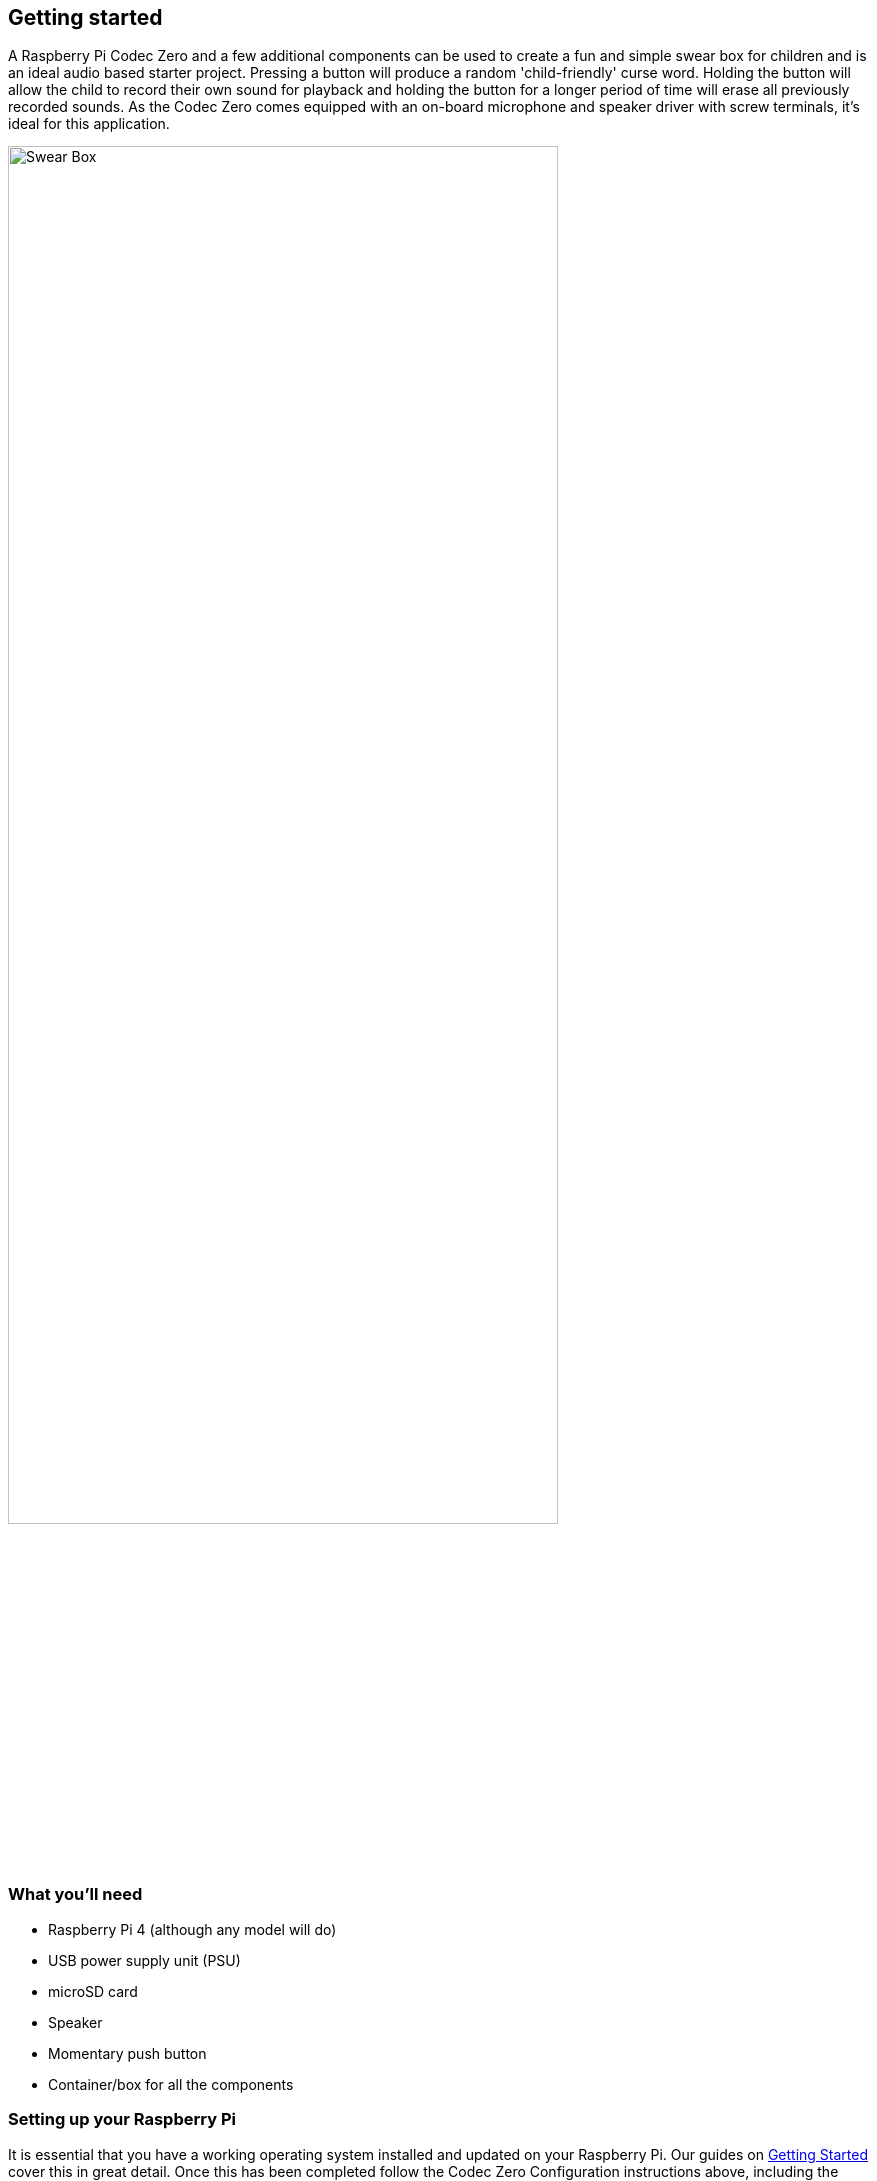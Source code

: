 == Getting started

A Raspberry Pi Codec Zero and a few additional components can be used to create a fun and simple swear box for children and is an ideal audio based starter project. Pressing a button will produce a random 'child-friendly' curse word. Holding the button will allow the child to record their own sound for playback and holding the button for a longer period of time will erase all previously recorded sounds. As the Codec Zero comes equipped with an on-board microphone and speaker driver with screw terminals, it's ideal for this application. 

image::images/Swear_Box.png[width="80%"]

=== What you'll need

* Raspberry Pi 4 (although any model will do)
* USB power supply unit (PSU)
* microSD card
* Speaker
* Momentary push button
* Container/box for all the components

=== Setting up your Raspberry Pi

It is essential that you have a working operating system installed and updated on your Raspberry Pi. Our guides on https://www.raspberrypi.com/documentation/computers/getting-started.html#installing-the-operating-system[Getting Started] cover this in great detail. Once this has been completed follow the Codec Zero Configuration instructions above, including the example given which will enable the on-board MEMS microphone and output for speaker playback. Don't forget to add to the `/boot/config.txt` file for the commands to remain persistent on reboot.

When you are happy that your Raspberry Pi is configured, and the Codec Zero HAT is attached correctly, we need to create a Python program in your home folder. Whilst we intend to enable your Raspberry Pi to operate without any input other than a single push button until the project is complete you may choose to program it either with a keyboard, mouse, and monitor or headless, via SSH (Secure Shell). To get started open a Terminal window and type:

----
$ sudo nano box.py
----

Adding the following to the file:

----
import gpiozero
import time
import os
import random
from datetime import datetime

date = datetime.now().strftime("%d_%m_%Y-%H:%M:%S")
print(f"{date}")

def rndmp3():
        randomfile = random.choice(os.listdir("/home/pi/sounds/"))
        file = ' /home/pi/sounds/' + randomfile
        ext = os.path.splitext(randomfile)[-1].lower()
        if ext == ".m4a":
                os.system('pkill mplayer')
                os.system('mplayer' + file + ' &');
def record():
        os.system('pkill mplayer')
        os.system('pkill aplay')
        os.system('aplay /home/pi/beep.wav')
        os.system('pkill aplay')
        os.system('arecord --device=hw:2,0 --format S16_LE --duration=5 --rate 48000 -c2 /home/pi/sounds/$(date +"%d_%m_%Y-%H:%M:%S")_voice.m4a');

class cmdbutton(object):

    def __init__(self, pin, short_duration, long_duration, short_action=None, long_action=None):
        self.__pin = pin
        self.short_duration = short_duration
        self.long_duration = long_duration
        self.short_action = short_action
        self.long_action = long_action
        self.__button = gpiozero.Button(self.__pin, pull_up=True,
                                        hold_time=self.long_duration)
        self.__press_time = None
        self.__button.when_held = self.__on_hold
        self.__button.when_pressed = self.__on_press
        self.__button.when_released = self.__on_release
    
    def __on_press(self):
        self.__press_time = time.time()

    def __on_release(self):
        release_time = time.time()
        pressed_for = release_time - self.__press_time
        if pressed_for <= self.short_duration:
            # short press
            try:
                rndmp3()
            except KeyboardInterrupt:
                raise
            except:
                pass
				
    def __on_hold(self):
            # long press
            try:
                record()
            except KeyboardInterrupt:
                raise
            except:
                pass


if __name__ == '__main__':
    def do_short():
        print('short press')

    def do_long():
        print('long press')

    pin = 27
    short_duration = 0.1
    long_duration = 7

    btn = cmdbutton(pin=pin,
                    short_duration=short_duration,
                    long_duration=long_duration,
                    short_action = do_short,
                    long_action=do_long)

    while True:
        time.sleep(1)
----

Ctrl X, Y and Enter to save and now that we have created our main script type the following to make the program executable:

----
$ sudo chmod +x box.py
----

We need the script to be run whenever the device is powered so, just as we did in the configuration of the Codec Zero, we will add an entry to the `/boot/config.txt` file to do this automatically, type:

----
$ sudo nano /etc/rc.local
----

Add the additional command `python /home/pi/box.py` above the `exit 0` line and then Ctrl X, Y and Enter to save. The file should now look similar to this:

----
#!/bin/sh -e
#
# rc.local
#
# This script is executed at the end of each multiuser runlevel.
# Make sure that the script will "exit 0" on success or any other
# value on error.
#
# In order to enable or disable this script just change the execution
# bits.
#
# By default this script does nothing.

sudo alsactl restore -f /home/pi/Pi-Codec/IQaudIO_Codec_OnboardMIC_record_and_SPK_playback.state &
python /home/pi/box.py

exit 0
----



